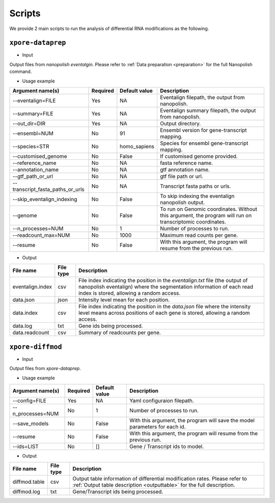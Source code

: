 .. _scripts:

Scripts
==========

We provide 2 main scripts to run the analysis of differential RNA modifications as the following.

``xpore-dataprep``
********************

* Input

Output files from `nanopolish eventalgin`. Please refer to :ref:`Data preparation <preparation>` for the full Nanopolish command.

* Usage example

=================================   ==========  ===================  ============================================================================================================
Argument name(s)                    Required    Default value         Description
=================================   ==========  ===================  ============================================================================================================
--eventalign=FILE                   Yes         NA                    Eventalign filepath, the output from nanopolish.         
--summary=FILE                      Yes         NA                    Eventalign summary filepath, the output from nanopolish.
--out_dir=DIR                       Yes         NA                    Output directory.
--ensembl=NUM                       No          91                    Ensembl version for gene-transcript mapping.
--species=STR                       No          homo_sapiens          Species for ensembl gene-transcript mapping.
--customised_genome                 No          False                 If customised genome provided.
--reference_name                    No          NA                    fasta reference name.
--annotation_name                   No          NA                    gtf annotation name.
--gtf_path_or_url                   No          NA                    gtf file path or url.
--transcript_fasta_paths_or_urls    No          NA                    Transcript fasta paths or urls.
--skip_eventalign_indexing          No          False                 To skip indexing the eventalign nanopolish output.
--genome                            No          False                 To run on Genomic coordinates. Without this argument, the program will run on transcriptomic coordinates.
--n_processes=NUM                   No          1                     Number of processes to run.
--readcount_max=NUM                 No          1000                  Maximum read counts per gene.
--resume                            No          False                 With this argument, the program will resume from the previous run.
=================================   ==========  ===================  ============================================================================================================

* Output

======================  ==============  ===============================================================================================================================================================
File name               File type       Description
======================  ==============  ===============================================================================================================================================================
eventalign.index        csv             File index indicating the position in the `eventalign.txt` file (the output of nanopolish eventalign) where the segmentation information of each read index is stored, allowing a random access.
data.json               json            Intensity level mean for each position.
data.index              csv             File index indicating the position in the `data.json` file where the intensity level means across positions of each gene is stored, allowing a random access.
data.log                txt             Gene ids being processed.
data.readcount          csv             Summary of readcounts per gene.
======================  ==============  ===============================================================================================================================================================

``xpore-diffmod``
******************

* Input

Output files from `xpore-dataprep`.

* Usage example

===================  ==========  ===============      ==============================================================================
Argument name(s)      Required    Default value       Description
===================  ==========  ===============      ==============================================================================
--config=FILE           Yes         NA                Yaml configuraion filepath.
--n_processes=NUM       No          1                 Number of processes to run.
--save_models           No          False             With this argument, the program will save the model parameters for each id.
--resume                No          False             With this argument, the program will resume from the previous run.
--ids=LIST              No          []                Gene / Transcript ids to model.
===================  ==========  ===============      ==============================================================================

* Output

======================  ===============     =================================================================================================================================================
File name                File type           Description
======================  ===============     =================================================================================================================================================
diffmod.table            csv                 Output table information of differential modification rates. Please refer to :ref:`Output table description <outputtable>` for the full description.   
diffmod.log              txt                 Gene/Transcript ids being processed.
======================  ===============     =================================================================================================================================================
   
